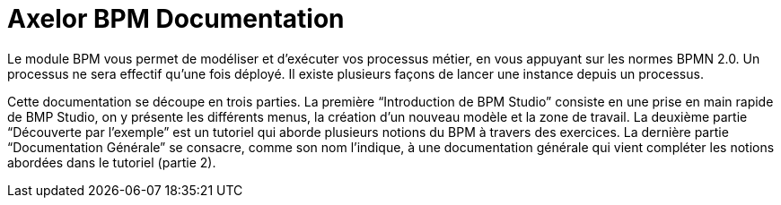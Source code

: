 = Axelor BPM Documentation
:toc:
:toc-title:

Le module BPM vous permet de modéliser et d’exécuter vos processus métier, en vous appuyant sur les normes BPMN 2.0.
Un processus ne sera effectif qu’une fois déployé. Il existe plusieurs façons de lancer une instance depuis un processus.

Cette documentation se découpe en trois parties. La première “Introduction de BPM Studio” consiste en une prise en main rapide de BMP Studio, on y présente les différents menus, la création d’un nouveau modèle et la zone de travail.
La deuxième partie “Découverte par l’exemple” est un tutoriel qui aborde plusieurs notions du BPM à travers des exercices.
La dernière partie “Documentation Générale” se consacre, comme son nom l’indique, à une documentation générale qui vient compléter les notions abordées dans le tutoriel (partie 2).
